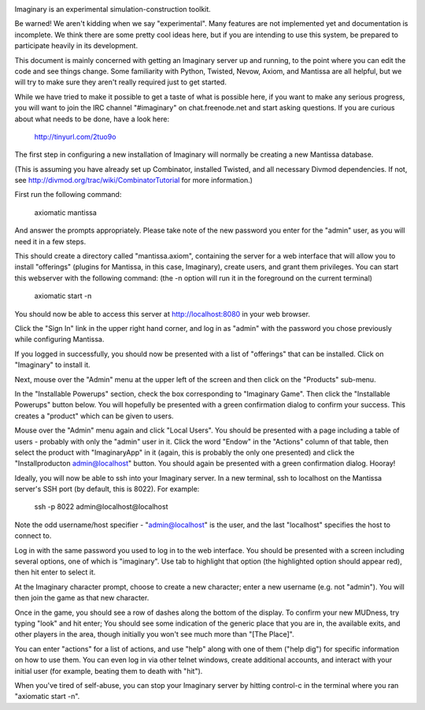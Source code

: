 .. image:: https://travis-ci.org/twisted/imaginary.png
  :target: https://travis-ci.org/twisted/imaginary

.. image:: https://coveralls.io/repos/twisted/imaginary/badge.png
  :target: https://coveralls.io/r/twisted/imaginary

Imaginary is an experimental simulation-construction toolkit.

Be warned!  We aren't kidding when we say "experimental".  Many features are
not implemented yet and documentation is incomplete.  We think there are some
pretty cool ideas here, but if you are intending to use this system, be
prepared to participate heavily in its development.

This document is mainly concerned with getting an Imaginary server up and
running, to the point where you can edit the code and see things change.  Some
familiarity with Python, Twisted, Nevow, Axiom, and Mantissa are all helpful,
but we will try to make sure they aren't really required just to get started.

While we have tried to make it possible to get a taste of what is possible
here, if you want to make any serious progress, you will want to join the IRC
channel "#imaginary" on chat.freenode.net and start asking questions.  If you
are curious about what needs to be done, have a look here:

    http://tinyurl.com/2tuo9o

The first step in configuring a new installation of Imaginary will normally be
creating a new Mantissa database.

(This is assuming you have already set up Combinator, installed Twisted, and
all necessary Divmod dependencies. If not, see
http://divmod.org/trac/wiki/CombinatorTutorial for more information.)

First run the following command:

      axiomatic mantissa

And answer the prompts appropriately. Please take note of the new password you
enter for the "admin" user, as you will need it in a few steps.

This should create a directory called "mantissa.axiom", containing the server
for a web interface that will allow you to install "offerings" (plugins for
Mantissa, in this case, Imaginary), create users, and grant them
privileges. You can start this webserver with the following command: (the -n
option will run it in the foreground on the current terminal)

    axiomatic start -n

You should now be able to access this server at http://localhost:8080 in your
web browser.

Click the "Sign In" link in the upper right hand corner, and log in as "admin"
with the password you chose previously while configuring Mantissa.

If you logged in successfully, you should now be presented with a list of
"offerings" that can be installed. Click on "Imaginary" to install it.

Next, mouse over the "Admin" menu at the upper left of the screen and then
click on the "Products" sub-menu.

In the "Installable Powerups" section, check the box corresponding to
"Imaginary Game".  Then click the "Installable Powerups" button below.  You
will hopefully be presented with a green confirmation dialog to confirm your
success.  This creates a "product" which can be given to users.

Mouse over the "Admin" menu again and click "Local Users".  You should be
presented with a page including a table of users - probably with only the
"admin" user in it.  Click the word "Endow" in the "Actions" column of that
table, then select the product with "ImaginaryApp" in it (again, this is
probably the only one presented) and click the "Installproducton
admin@localhost" button.  You should again be presented with a green
confirmation dialog.  Hooray!

Ideally, you will now be able to ssh into your Imaginary server. In a new
terminal, ssh to localhost on the Mantissa server's SSH port (by default, this
is 8022).  For example:

         ssh -p 8022 admin@localhost@localhost

Note the odd username/host specifier - "admin@localhost" is the user, and the
last "localhost" specifies the host to connect to.

Log in with the same password you used to log in to the web interface.  You
should be presented with a screen including several options, one of which is
"imaginary".  Use tab to highlight that option (the highlighted option should
appear red), then hit enter to select it.

At the Imaginary character prompt, choose to create a new character; enter a
new username (e.g. not "admin").  You will then join the game as that new
character.

Once in the game, you should see a row of dashes along the bottom of the
display.  To confirm your new MUDness, try typing "look" and hit enter; You
should see some indication of the generic place that you are in, the available
exits, and other players in the area, though initially you won't see much more
than "[The Place]".

You can enter "actions" for a list of actions, and use "help" along with one of
them ("help dig") for specific information on how to use them. You can even log
in via other telnet windows, create additional accounts, and interact with your
initial user (for example, beating them to death with "hit").

When you've tired of self-abuse, you can stop your Imaginary server by hitting
control-c in the terminal where you ran "axiomatic start -n".
